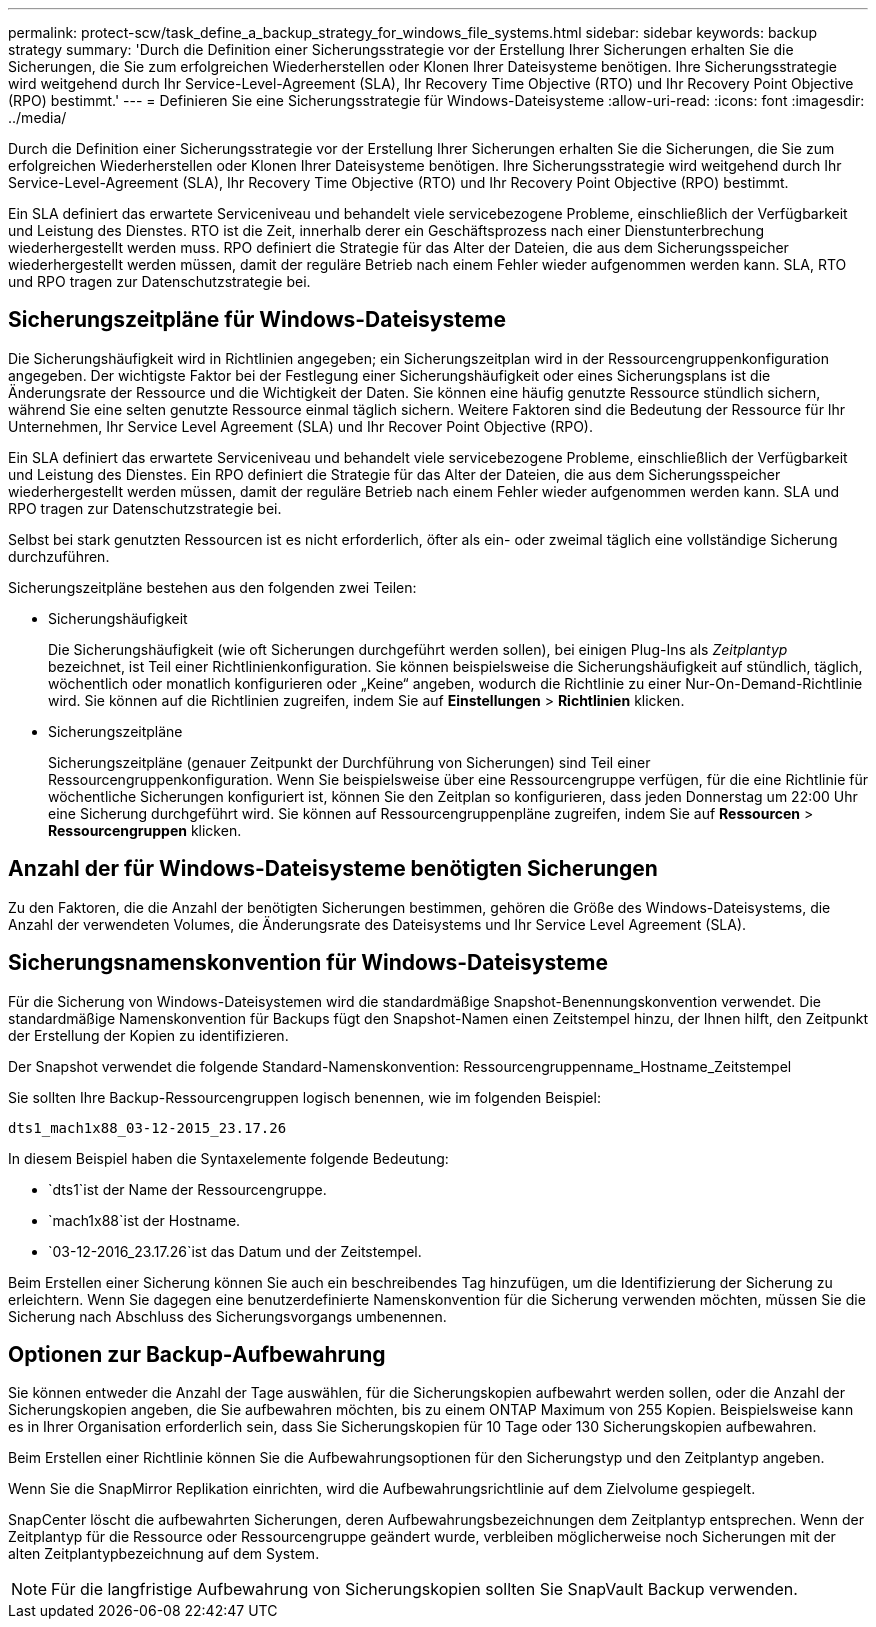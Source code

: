 ---
permalink: protect-scw/task_define_a_backup_strategy_for_windows_file_systems.html 
sidebar: sidebar 
keywords: backup strategy 
summary: 'Durch die Definition einer Sicherungsstrategie vor der Erstellung Ihrer Sicherungen erhalten Sie die Sicherungen, die Sie zum erfolgreichen Wiederherstellen oder Klonen Ihrer Dateisysteme benötigen.  Ihre Sicherungsstrategie wird weitgehend durch Ihr Service-Level-Agreement (SLA), Ihr Recovery Time Objective (RTO) und Ihr Recovery Point Objective (RPO) bestimmt.' 
---
= Definieren Sie eine Sicherungsstrategie für Windows-Dateisysteme
:allow-uri-read: 
:icons: font
:imagesdir: ../media/


[role="lead"]
Durch die Definition einer Sicherungsstrategie vor der Erstellung Ihrer Sicherungen erhalten Sie die Sicherungen, die Sie zum erfolgreichen Wiederherstellen oder Klonen Ihrer Dateisysteme benötigen.  Ihre Sicherungsstrategie wird weitgehend durch Ihr Service-Level-Agreement (SLA), Ihr Recovery Time Objective (RTO) und Ihr Recovery Point Objective (RPO) bestimmt.

Ein SLA definiert das erwartete Serviceniveau und behandelt viele servicebezogene Probleme, einschließlich der Verfügbarkeit und Leistung des Dienstes.  RTO ist die Zeit, innerhalb derer ein Geschäftsprozess nach einer Dienstunterbrechung wiederhergestellt werden muss.  RPO definiert die Strategie für das Alter der Dateien, die aus dem Sicherungsspeicher wiederhergestellt werden müssen, damit der reguläre Betrieb nach einem Fehler wieder aufgenommen werden kann.  SLA, RTO und RPO tragen zur Datenschutzstrategie bei.



== Sicherungszeitpläne für Windows-Dateisysteme

Die Sicherungshäufigkeit wird in Richtlinien angegeben; ein Sicherungszeitplan wird in der Ressourcengruppenkonfiguration angegeben.  Der wichtigste Faktor bei der Festlegung einer Sicherungshäufigkeit oder eines Sicherungsplans ist die Änderungsrate der Ressource und die Wichtigkeit der Daten.  Sie können eine häufig genutzte Ressource stündlich sichern, während Sie eine selten genutzte Ressource einmal täglich sichern.  Weitere Faktoren sind die Bedeutung der Ressource für Ihr Unternehmen, Ihr Service Level Agreement (SLA) und Ihr Recover Point Objective (RPO).

Ein SLA definiert das erwartete Serviceniveau und behandelt viele servicebezogene Probleme, einschließlich der Verfügbarkeit und Leistung des Dienstes.  Ein RPO definiert die Strategie für das Alter der Dateien, die aus dem Sicherungsspeicher wiederhergestellt werden müssen, damit der reguläre Betrieb nach einem Fehler wieder aufgenommen werden kann.  SLA und RPO tragen zur Datenschutzstrategie bei.

Selbst bei stark genutzten Ressourcen ist es nicht erforderlich, öfter als ein- oder zweimal täglich eine vollständige Sicherung durchzuführen.

Sicherungszeitpläne bestehen aus den folgenden zwei Teilen:

* Sicherungshäufigkeit
+
Die Sicherungshäufigkeit (wie oft Sicherungen durchgeführt werden sollen), bei einigen Plug-Ins als _Zeitplantyp_ bezeichnet, ist Teil einer Richtlinienkonfiguration.  Sie können beispielsweise die Sicherungshäufigkeit auf stündlich, täglich, wöchentlich oder monatlich konfigurieren oder „Keine“ angeben, wodurch die Richtlinie zu einer Nur-On-Demand-Richtlinie wird.  Sie können auf die Richtlinien zugreifen, indem Sie auf *Einstellungen* > *Richtlinien* klicken.

* Sicherungszeitpläne
+
Sicherungszeitpläne (genauer Zeitpunkt der Durchführung von Sicherungen) sind Teil einer Ressourcengruppenkonfiguration.  Wenn Sie beispielsweise über eine Ressourcengruppe verfügen, für die eine Richtlinie für wöchentliche Sicherungen konfiguriert ist, können Sie den Zeitplan so konfigurieren, dass jeden Donnerstag um 22:00 Uhr eine Sicherung durchgeführt wird.  Sie können auf Ressourcengruppenpläne zugreifen, indem Sie auf *Ressourcen* > *Ressourcengruppen* klicken.





== Anzahl der für Windows-Dateisysteme benötigten Sicherungen

Zu den Faktoren, die die Anzahl der benötigten Sicherungen bestimmen, gehören die Größe des Windows-Dateisystems, die Anzahl der verwendeten Volumes, die Änderungsrate des Dateisystems und Ihr Service Level Agreement (SLA).



== Sicherungsnamenskonvention für Windows-Dateisysteme

Für die Sicherung von Windows-Dateisystemen wird die standardmäßige Snapshot-Benennungskonvention verwendet.  Die standardmäßige Namenskonvention für Backups fügt den Snapshot-Namen einen Zeitstempel hinzu, der Ihnen hilft, den Zeitpunkt der Erstellung der Kopien zu identifizieren.

Der Snapshot verwendet die folgende Standard-Namenskonvention: Ressourcengruppenname_Hostname_Zeitstempel

Sie sollten Ihre Backup-Ressourcengruppen logisch benennen, wie im folgenden Beispiel:

[listing]
----
dts1_mach1x88_03-12-2015_23.17.26
----
In diesem Beispiel haben die Syntaxelemente folgende Bedeutung:

* `dts1`ist der Name der Ressourcengruppe.
* `mach1x88`ist der Hostname.
* `03-12-2016_23.17.26`ist das Datum und der Zeitstempel.


Beim Erstellen einer Sicherung können Sie auch ein beschreibendes Tag hinzufügen, um die Identifizierung der Sicherung zu erleichtern.  Wenn Sie dagegen eine benutzerdefinierte Namenskonvention für die Sicherung verwenden möchten, müssen Sie die Sicherung nach Abschluss des Sicherungsvorgangs umbenennen.



== Optionen zur Backup-Aufbewahrung

Sie können entweder die Anzahl der Tage auswählen, für die Sicherungskopien aufbewahrt werden sollen, oder die Anzahl der Sicherungskopien angeben, die Sie aufbewahren möchten, bis zu einem ONTAP Maximum von 255 Kopien.  Beispielsweise kann es in Ihrer Organisation erforderlich sein, dass Sie Sicherungskopien für 10 Tage oder 130 Sicherungskopien aufbewahren.

Beim Erstellen einer Richtlinie können Sie die Aufbewahrungsoptionen für den Sicherungstyp und den Zeitplantyp angeben.

Wenn Sie die SnapMirror Replikation einrichten, wird die Aufbewahrungsrichtlinie auf dem Zielvolume gespiegelt.

SnapCenter löscht die aufbewahrten Sicherungen, deren Aufbewahrungsbezeichnungen dem Zeitplantyp entsprechen.  Wenn der Zeitplantyp für die Ressource oder Ressourcengruppe geändert wurde, verbleiben möglicherweise noch Sicherungen mit der alten Zeitplantypbezeichnung auf dem System.


NOTE: Für die langfristige Aufbewahrung von Sicherungskopien sollten Sie SnapVault Backup verwenden.
